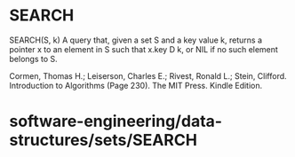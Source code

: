 * SEARCH

SEARCH(S, k) A query that, given a set S and a key value k, returns a
pointer x to an element in S such that x.key D k, or NIL if no such
element belongs to S.

Cormen, Thomas H.; Leiserson, Charles E.; Rivest, Ronald L.; Stein,
Clifford. Introduction to Algorithms (Page 230). The MIT Press. Kindle
Edition.

* software-engineering/data-structures/sets/SEARCH
